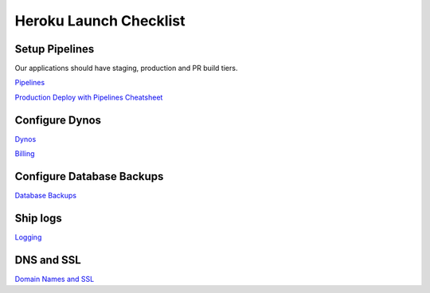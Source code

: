 Heroku Launch Checklist
=======================

Setup Pipelines
---------------

Our applications should have staging, production and PR build tiers.

`Pipelines <heroku.html#pipelines>`_

`Production Deploy with Pipelines Cheatsheet <heroku.html#heroku.html#production-deploy-with-pipelines-cheatsheet>`_

Configure Dynos
---------------

`Dynos  <heroku.html#dynos>`_

`Billing <heroku.html#billing>`_

Configure Database Backups
--------------------------

`Database Backups <heroku.html#database-backups>`_

Ship logs
---------

`Logging <heroku.html#logging>`_

DNS and SSL
-----------

`Domain Names and SSL  <heroku.html#domain-names-and-ssl>`_

